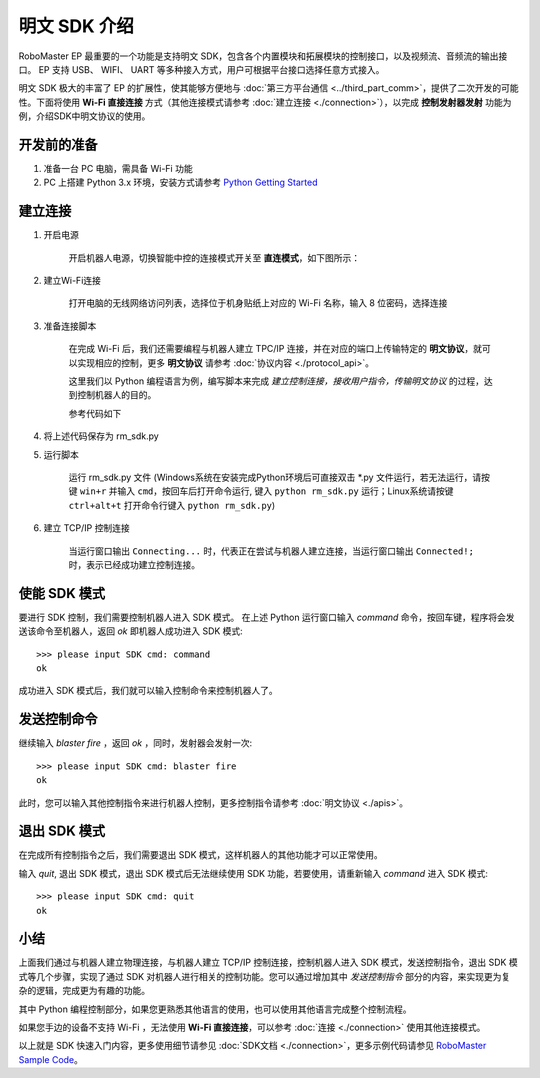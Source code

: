 ==================================
明文 SDK 介绍
==================================

RoboMaster EP 最重要的一个功能是支持明文 SDK，包含各个内置模块和拓展模块的控制接口，以及视频流、音频流的输出接口。 EP 支持 USB、 WIFI、 UART 等多种接入方式，用户可根据平台接口选择任意方式接入。

明文 SDK 极大的丰富了 EP 的扩展性，使其能够方便地与 :doc:`第三方平台通信 <../third_part_comm>`，提供了二次开发的可能性。下面将使用 **Wi-Fi 直接连接** 方式（其他连接模式请参考 :doc:`建立连接 <./connection>`），以完成 **控制发射器发射** 功能为例，介绍SDK中明文协议的使用。

开发前的准备
------------

1. 准备一台 PC 电脑，需具备 Wi-Fi 功能
2. PC 上搭建 Python 3.x 环境，安装方式请参考 `Python Getting Started <https://www.python.org/about/gettingstarted/>`_ 

建立连接
---------

1. 开启电源

	开启机器人电源，切换智能中控的连接模式开关至 **直连模式**，如下图所示：

	.. image:: ../images/direct_connection_change.png

2. 建立Wi-Fi连接

	打开电脑的无线网络访问列表，选择位于机身贴纸上对应的 Wi-Fi 名称，输入 8 位密码，选择连接

3. 准备连接脚本

	在完成 Wi-Fi 后，我们还需要编程与机器人建立 TPC/IP 连接，并在对应的端口上传输特定的 **明文协议**，就可以实现相应的控制，更多 **明文协议** 请参考 :doc:`协议内容 <./protocol_api>`。

	这里我们以 Python 编程语言为例，编写脚本来完成 *建立控制连接，接收用户指令，传输明文协议* 的过程，达到控制机器人的目的。

	参考代码如下

.. code-block:: python 
	:linenos:

	# -*- encoding: utf-8 -*-
	# 测试环境: Python 3.6 版本

	import socket
	import sys

	# 直连模式下，机器人默认 IP 地址为 192.168.2.1, 控制命令端口号为 40923
	host = "192.168.2.1"
	port = 40923

	def main():

		address = (host, int(port))

		# 与机器人控制命令端口建立 TCP 连接
		s = socket.socket(socket.AF_INET, socket.SOCK_STREAM)

		print("Connecting...")

		s.connect(address)

		print("Connected!")

		while True:

			# 等待用户输入控制指令
			msg = input(">>> please input SDK cmd: ")

			# 当用户输入 Q 或 q 时，退出当前程序
			if msg.upper() == 'Q':
				break

			# 添加结束符
			msg += ';'

			# 发送控制命令给机器人
			s.send(msg.encode('utf-8'))

			try:
				# 等待机器人返回执行结果
				buf = s.recv(1024)

				print(buf.decode('utf-8'))
			except socket.error as e:
				print("Error receiving :", e)
				sys.exit(1)
			if not len(buf):
				break

		# 关闭端口连接
		s.shutdown(socket.SHUT_WR)
		s.close()

	if __name__ == '__main__':
		main()

4. 将上述代码保存为 rm_sdk.py

5. 运行脚本
	
	运行 rm_sdk.py 文件 (Windows系统在安装完成Python环境后可直接双击 \*.py 文件运行，若无法运行，请按键 ``win+r`` 并输入 ``cmd``，按回车后打开命令运行, 键入 ``python rm_sdk.py`` 运行；Linux系统请按键 ``ctrl+alt+t`` 打开命令行键入 ``python rm_sdk.py``)

6. 建立 TCP/IP 控制连接

	当运行窗口输出 ``Connecting...`` 时，代表正在尝试与机器人建立连接，当运行窗口输出 ``Connected!;`` 时，表示已经成功建立控制连接。


使能 SDK 模式
------------------

要进行 SDK 控制，我们需要控制机器人进入 SDK 模式。 在上述 Python 运行窗口输入 *command* 命令，按回车键，程序将会发送该命令至机器人，返回 *ok* 即机器人成功进入 SDK 模式::

	>>> please input SDK cmd: command
	ok

成功进入 SDK 模式后，我们就可以输入控制命令来控制机器人了。

发送控制命令
------------------

继续输入 *blaster fire* ，返回 *ok* ，同时，发射器会发射一次::

	>>> please input SDK cmd: blaster fire
	ok

此时，您可以输入其他控制指令来进行机器人控制，更多控制指令请参考 :doc:`明文协议 <./apis>`。

退出 SDK 模式
------------------

在完成所有控制指令之后，我们需要退出 SDK 模式，这样机器人的其他功能才可以正常使用。

输入 *quit*, 退出 SDK 模式，退出 SDK 模式后无法继续使用 SDK 功能，若要使用，请重新输入 *command* 进入 SDK 模式::

	>>> please input SDK cmd: quit
	ok

小结
------------------

上面我们通过与机器人建立物理连接，与机器人建立 TCP/IP 控制连接，控制机器人进入 SDK 模式，发送控制指令，退出 SDK 模式等几个步骤，实现了通过 SDK 对机器人进行相关的控制功能。您可以通过增加其中 *发送控制指令* 部分的内容，来实现更为复杂的逻辑，完成更为有趣的功能。

其中 Python 编程控制部分，如果您更熟悉其他语言的使用，也可以使用其他语言完成整个控制流程。

如果您手边的设备不支持 Wi-Fi ，无法使用 **Wi-Fi 直接连接**，可以参考 :doc:`连接 <./connection>` 使用其他连接模式。

以上就是 SDK 快速入门内容，更多使用细节请参见 :doc:`SDK文档 <./connection>`，更多示例代码请参见 `RoboMaster Sample Code <https://github.com/dji-sdk/RoboMaster-SDK>`_。

